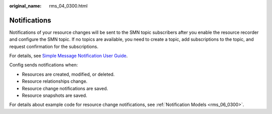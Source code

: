 :original_name: rms_04_0300.html

.. _rms_04_0300:

Notifications
=============

Notifications of your resource changes will be sent to the SMN topic subscribers after you enable the resource recorder and configure the SMN topic. If no topics are available, you need to create a topic, add subscriptions to the topic, and request confirmation for the subscriptions.

For details, see `Simple Message Notification User Guide <https://docs.otc.t-systems.com/simple-message-notification/umn/overview/simple_message_notification.html>`__.

Config sends notifications when:

-  Resources are created, modified, or deleted.
-  Resource relationships change.
-  Resource change notifications are saved.
-  Resource snapshots are saved.

For details about example code for resource change notifications, see :ref:`Notification Models <rms_06_0300>`.
